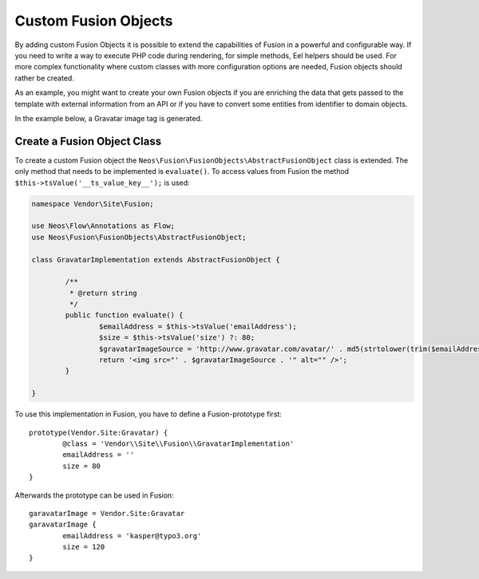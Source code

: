 .. _custom-fusion-objects:

Custom Fusion Objects
=========================

By adding custom Fusion Objects it is possible to extend the capabilities of Fusion in a powerful and configurable
way. If you need to write a way to execute PHP code during rendering, for simple methods, Eel helpers should be used.
For more complex functionality where custom classes with more configuration options are needed, Fusion objects should
rather be created.

As an example, you might want to create your own Fusion objects if you are enriching the data that gets passed to the
template with external information from an API or if you have to convert some entities from identifier to domain objects.

In the example below, a Gravatar image tag is generated.

Create a Fusion Object Class
--------------------------------

To create a custom Fusion object the ``Neos\Fusion\FusionObjects\AbstractFusionObject`` class is
extended. The only method that needs to be implemented is ``evaluate()``. To access values from Fusion the method
``$this->tsValue('__ts_value_key__');`` is used:

.. code-block:: php

	namespace Vendor\Site\Fusion;

	use Neos\Flow\Annotations as Flow;
	use Neos\Fusion\FusionObjects\AbstractFusionObject;

	class GravatarImplementation extends AbstractFusionObject {

		/**
		 * @return string
		 */
		public function evaluate() {
			$emailAddress = $this->tsValue('emailAddress');
			$size = $this->tsValue('size') ?: 80;
			$gravatarImageSource = 'http://www.gravatar.com/avatar/' . md5(strtolower(trim($emailAddress))) . '?s=' . $size . '&d=mm&r=g';
			return '<img src="' . $gravatarImageSource . '" alt="" />';
		}

	}

To use this implementation in Fusion, you have to define a Fusion-prototype first::

	prototype(Vendor.Site:Gravatar) {
		@class = 'Vendor\\Site\\Fusion\\GravatarImplementation'
		emailAddress = ''
		size = 80
	}

Afterwards the prototype can be used in Fusion::

	garavatarImage = Vendor.Site:Gravatar
	garavatarImage {
		emailAddress = 'kasper@typo3.org'
		size = 120
	}
